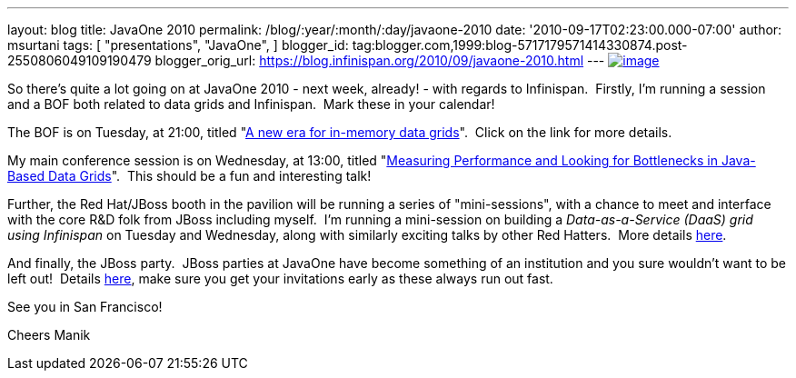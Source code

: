 ---
layout: blog
title: JavaOne 2010
permalink: /blog/:year/:month/:day/javaone-2010
date: '2010-09-17T02:23:00.000-07:00'
author: msurtani
tags: [ "presentations",
"JavaOne",
]
blogger_id: tag:blogger.com,1999:blog-5717179571414330874.post-2550806049109190479
blogger_orig_url: https://blog.infinispan.org/2010/09/javaone-2010.html
---
http://www.oracleimg.com/ocom/groups/public/@ocom/documents/digitalasset/062354.gif[image:http://www.oracleimg.com/ocom/groups/public/@ocom/documents/digitalasset/062354.gif[image]]



So there's quite a lot going on at JavaOne 2010 - next week, already! -
with regards to Infinispan.  Firstly, I'm running a session and a BOF
both related to data grids and Infinispan.  Mark these in your
calendar!

The BOF is on Tuesday, at 21:00, titled
"http://www.eventreg.com/cc250/sessionDetail.jsp?SID=314196[A new era
for in-memory data grids]".  Click on the link for more details.

My main conference session is on Wednesday, at 13:00, titled
"http://www.eventreg.com/cc250/sessionDetail.jsp?SID=314192[Measuring
Performance and Looking for Bottlenecks in Java-Based Data Grids]".
 This should be a fun and interesting talk!

Further, the Red Hat/JBoss booth in the pavilion will be running a
series of "mini-sessions", with a chance to meet and interface with the
core R&D folk from JBoss including myself.  I'm running a mini-session
on building a _Data-as-a-Service (DaaS) grid using Infinispan_ on
Tuesday and Wednesday, along with similarly exciting talks by other Red
Hatters.  More details http://www.jboss.org/events/javaone.html[here].

And finally, the JBoss party.  JBoss parties at JavaOne have become
something of an institution and you sure wouldn't want to be left out!
 Details
http://www.jboss.org/events/javaone/javaone2010party.html[here], make
sure you get your invitations early as these always run out fast.

See you in San Francisco!

Cheers
Manik
